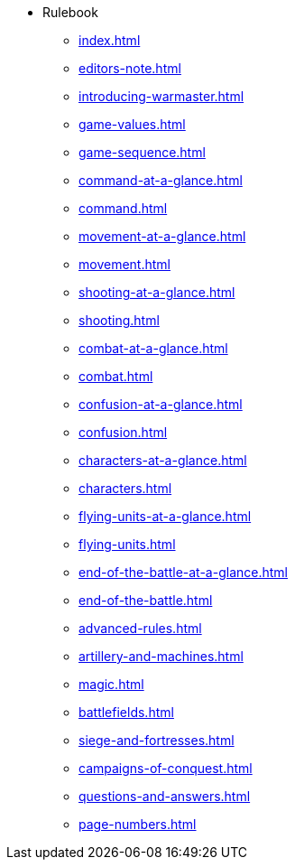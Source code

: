 * Rulebook
** xref:index.adoc[]
** xref:editors-note.adoc[]
** xref:introducing-warmaster.adoc[]
** xref:game-values.adoc[]
** xref:game-sequence.adoc[]
** xref:command-at-a-glance.adoc[]
** xref:command.adoc[]
** xref:movement-at-a-glance.adoc[]
** xref:movement.adoc[]
** xref:shooting-at-a-glance.adoc[]
** xref:shooting.adoc[]
** xref:combat-at-a-glance.adoc[]
** xref:combat.adoc[]
** xref:confusion-at-a-glance.adoc[]
** xref:confusion.adoc[]
** xref:characters-at-a-glance.adoc[]
** xref:characters.adoc[]
** xref:flying-units-at-a-glance.adoc[]
** xref:flying-units.adoc[]
** xref:end-of-the-battle-at-a-glance.adoc[]
** xref:end-of-the-battle.adoc[]
** xref:advanced-rules.adoc[]
** xref:artillery-and-machines.adoc[]
** xref:magic.adoc[]
** xref:battlefields.adoc[]
** xref:siege-and-fortresses.adoc[]
** xref:campaigns-of-conquest.adoc[]
** xref:questions-and-answers.adoc[]
** xref:page-numbers.adoc[]
